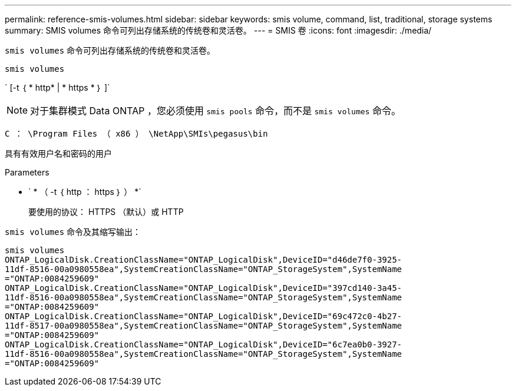 ---
permalink: reference-smis-volumes.html 
sidebar: sidebar 
keywords: smis volume, command, list, traditional, storage systems 
summary: SMIS volumes 命令可列出存储系统的传统卷和灵活卷。 
---
= SMIS 卷
:icons: font
:imagesdir: ./media/


[role="lead"]
`smis volumes` 命令可列出存储系统的传统卷和灵活卷。

`smis volumes`

` [-t ｛ * http* | * https * ｝ ]`

[NOTE]
====
对于集群模式 Data ONTAP ，您必须使用 `smis pools` 命令，而不是 `smis volumes` 命令。

====
`C ： \Program Files （ x86 ） \NetApp\SMIs\pegasus\bin`

具有有效用户名和密码的用户

.Parameters
* ` * （ -t ｛ http ： https ｝ ） *`
+
要使用的协议： HTTPS （默认）或 HTTP



`smis volumes` 命令及其缩写输出：

[listing]
----
smis volumes
ONTAP_LogicalDisk.CreationClassName="ONTAP_LogicalDisk",DeviceID="d46de7f0-3925-
11df-8516-00a0980558ea",SystemCreationClassName="ONTAP_StorageSystem",SystemName
="ONTAP:0084259609"
ONTAP_LogicalDisk.CreationClassName="ONTAP_LogicalDisk",DeviceID="397cd140-3a45-
11df-8516-00a0980558ea",SystemCreationClassName="ONTAP_StorageSystem",SystemName
="ONTAP:0084259609"
ONTAP_LogicalDisk.CreationClassName="ONTAP_LogicalDisk",DeviceID="69c472c0-4b27-
11df-8517-00a0980558ea",SystemCreationClassName="ONTAP_StorageSystem",SystemName
="ONTAP:0084259609"
ONTAP_LogicalDisk.CreationClassName="ONTAP_LogicalDisk",DeviceID="6c7ea0b0-3927-
11df-8516-00a0980558ea",SystemCreationClassName="ONTAP_StorageSystem",SystemName
="ONTAP:0084259609"
----